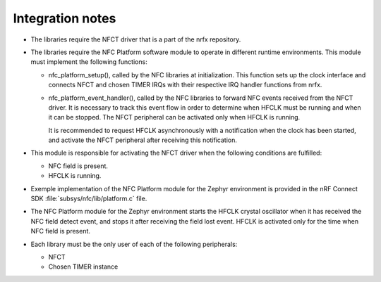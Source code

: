 .. _nfc_integration_notes:

Integration notes
#################

* The libraries require the NFCT driver that is a part of the nrfx repository.

* The libraries require the NFC Platform software module to operate in different runtime environments.
  This module must implement the following functions:

  * nfc_platform_setup(), called by the NFC libraries at initialization.
    This function sets up the clock interface and connects NFCT and chosen TIMER IRQs with their respective IRQ handler functions from nrfx.
  * nfc_platform_event_handler(), called by the NFC libraries to forward NFC events received from the NFCT driver.
    It is necessary to track this event flow in order to determine when HFCLK must be running and when it can be stopped.
    The NFCT peripheral can be activated only when HFCLK is running.

    It is recommended to request HFCLK asynchronously with a notification when the clock has been started, and activate the NFCT peripheral after receiving this notification.

* This module is responsible for activating the NFCT driver when the following conditions are fulfilled:

  * NFC field is present.
  * HFCLK is running.

* Exemple implementation of the NFC Platform module for the Zephyr environment is provided in the nRF Connect SDK :file:`subsys/nfc/lib/platform.c` file.

* The NFC Platform module for the Zephyr environment starts the HFCLK crystal oscillator when it has received the NFC field detect event, and stops it after receiving the field lost event.
  HFCLK is activated only for the time when NFC field is present.

* Each library must be the only user of each of the following peripherals:

  * NFCT
  * Chosen TIMER instance
